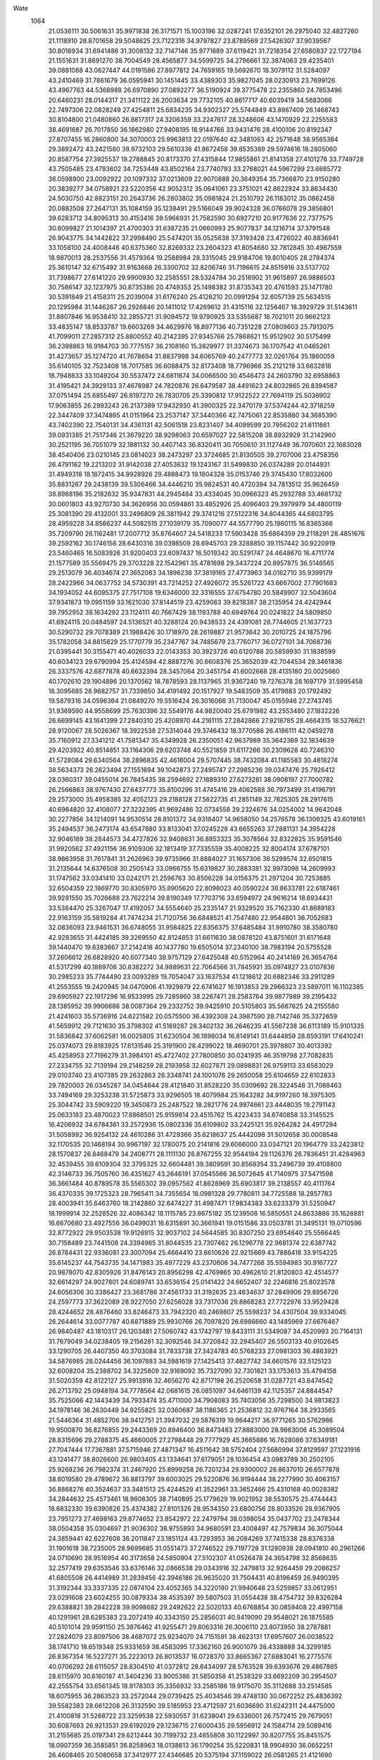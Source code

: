Wate
 1064
  21.0536111  30.5061631  35.9971838  26.3171571  15.1003196  32.0287241
  17.6352101  26.2975040  32.4827260  21.1118910  28.8701658  29.5048625
  23.7122316  34.9797827  23.8789569  27.5426307  37.9039567  30.8016934
  31.6941486  31.3008132  32.7147146  35.9771689  37.6119421  31.7218354
  27.6580837  22.1727194  21.1551631  31.8691270  38.7004549  28.4565877
  34.5599725  34.2796661  32.3874063  29.4235401  39.0881088  43.0627447
  44.0191586  27.8977812  24.7659165  19.5692670  18.3079112  31.5284097
  43.2410469  31.7861679  36.0595941  30.1451445  33.4389303  35.9827045
  28.0230913  23.7699126  43.4967763  44.5368988  26.6970890  27.0892277
  36.5190924  39.3775478  22.2355860  24.7853496  20.6460231  28.0144317
  21.3411122  26.2003634  29.7732105  40.8617717  40.6039419  34.5683066
  22.7497306  22.0828249  27.4254811  25.6834235  34.9302327  25.5744849
  43.8987409  26.1468743  30.8104800  21.0480860  26.8817317  24.3206359
  33.2247617  28.3248606  43.1470929  22.2255583  38.4691687  26.7017850
  36.1862980  27.9408195  18.9144766  33.9431476  28.4100106  20.8192347
  27.8707455  16.2860800  34.3070003  25.9963813  22.0197640  42.3481063
  42.2571648  38.9565384  29.3892472  43.2421580  38.9732103  29.5610336
  41.8672458  39.8535389  29.5974616  18.2805060  20.8587754  27.3925537
  19.2788845  20.8173370  27.4315844  17.9855861  21.8141358  27.4101276
  33.7749728  43.7505485  23.4793602  34.7253448  43.8502164  23.7740793
  33.2768021  44.5967299  23.6685772  36.0598900  23.0092922  20.1097332
  37.0213609  22.9070888  20.3649354  35.7366870  23.9150280  20.3839277
  34.0758921  23.5220356  42.9052312  35.0641061  23.3751021  42.8622924
  33.8834430  24.5030750  42.8823151  20.2643736  26.2803802  35.0981824
  21.2510792  26.1183012  35.0862458  20.0883508  27.2647131  35.1084159
  35.1238491  29.5166049  39.9024328  36.0766078  29.3856801  39.6283712
  34.8095313  30.4153416  39.5966931  21.7582590  30.6927210  20.9177636
  22.7377575  30.6099827  21.1014397  21.4700303  31.6387235  21.0660993
  25.9077837  34.1216714  37.3791548  26.9043775  34.1442822  37.2998490
  25.5474201  35.0525638  37.3193428  23.4726022  40.8836941  33.1058100
  24.4008446  40.6375360  32.8269332  23.2604323  41.8054680  32.7812845
  30.4987559  18.9870013  28.2537556  31.4579364  19.2588984  28.3315045
  29.9184706  19.8010405  28.2784374  25.3610147  32.6715492  31.9163668
  26.3300702  32.8206746  31.7196615  24.8515916  33.5137702  31.7398677
  27.6141220  29.9900930  32.2585551  28.5324784  30.2516902  31.9615897
  26.9886503  30.7586147  32.1237975  30.8735386  20.4749353  25.1498382
  31.8735343  20.4761593  25.1471780  30.5391849  21.4158311  25.2039004
  31.6176240  25.4126210  20.0991294  32.6057139  25.5634515  20.1295984
  31.1446267  26.2926846  20.1411012  17.4269612  31.4315116  32.1256467
  18.3929729  31.5143611  31.8807846  16.9538410  32.2855721  31.9094572
  19.9790925  33.5355687  18.7021011  20.9662123  33.4835147  18.8533787
  19.6603269  34.4629976  18.8977136  40.7351228  27.0809603  25.7913075
  41.7099011  27.2857312  25.8800552  40.2142395  27.9345766  25.7868621
  15.9512902  30.5175499  36.2398863  16.9164703  30.7775157  36.2108160
  15.3829977  31.3374673  36.1707542  41.0465261  31.4273657  35.1274720
  41.7678694  31.8837998  34.6065769  40.2477773  32.0261764  35.1860059
  35.6140105  32.7523408  18.7017585  36.6088475  32.8173408  18.7796966
  35.2121219  33.6632818  18.7948833  33.1049204  30.5537472  24.6811674
  34.0066500  30.4546473  24.2603790  32.6958863  31.4195421  24.3929133
  37.4678987  24.7820876  26.6479587  38.4491623  24.8032865  26.8394587
  37.0751494  25.6855497  26.8197270  26.7830705  25.3390812  17.9122522
  27.7694119  25.5036902  17.9063855  26.2993243  26.2137389  17.9432930
  41.3900325  22.3470179  37.5374244  42.3718259  22.3447409  37.3474865
  41.0151964  23.2537147  37.3440366  42.7475061  22.8535880  34.3685390
  43.7402390  22.7540131  34.4361131  42.5061518  23.8231407  34.4099599
  20.7956202  21.6111661  39.0931385  21.7517346  21.3679220  38.9298063
  20.6597027  22.5815208  38.8932929  31.2142960  30.2521195  36.7051079
  32.1881132  30.4407143  36.8320411  30.7050610  31.1127449  36.7070601
  22.1683028  38.4540406  23.0210145  23.0814023  38.2473297  23.3724685
  21.8130505  39.2707006  23.4758356  26.4791162  19.2213202  31.9142038
  27.4053632  19.1243167  31.5499830  26.0374289  20.0144931  31.4949318
  18.1872415  34.9928926  29.4888473  19.1804328  35.0153746  29.3745430
  17.8032600  35.8831267  29.2438139  39.5306466  34.4446210  35.9824531
  40.4720394  34.7813512  35.9626459  38.8988196  35.2182632  35.9347831
  44.2945484  33.4334045  30.0966323  45.2932788  33.4681732  30.0601803
  43.9270730  34.3626956  30.0594861  33.4852926  25.4096403  29.3979979
  34.4800119  25.3081390  29.4132001  33.2496809  26.3811942  29.3741216
  27.5122316  34.8044365  44.6803795  28.4959228  34.8566237  44.5082515
  27.1039179  35.7090077  44.5577790  25.1980115  16.8365366  35.7209790
  26.1162481  17.2007712  35.8764607  24.5418233  17.5903428  35.6864359
  29.2118291  28.4851676  39.2592162  30.1746156  28.6430316  39.0398509
  28.6945703  29.3288850  39.1157442  30.9220919  23.5460465  16.5083926
  31.9200403  23.6097437  16.5019342  30.5291747  24.4648670  16.4711774
  21.1577589  35.5569475  29.3703228  22.1542961  35.4781698  29.3437224
  20.8957875  36.5146565  29.2513079  36.4034674  27.3652083  34.1896238
  37.3819165  27.4773963  34.0162710  35.9399179  28.2422966  34.0637752
  34.5730391  43.7214252  27.4926072  35.5261722  43.6667002  27.7901683
  34.1934052  44.6095375  27.7517108  19.6346000  32.3316555  37.6754780
  20.5849907  32.5043604  37.9341873  19.0951159  33.1621030  37.8144519
  23.4259063  39.8218387  38.2135954  24.4242944  39.7952952  38.1634292
  23.1124111  40.7667429  38.1193788  40.6949764  20.0241822  24.5809850
  41.6924115  20.0484597  24.5136521  40.3288124  20.9438533  24.4391081
  28.7744605  21.1637723  30.5290732  29.7078389  21.1988426  30.1718970
  28.2619887  21.9573642  30.2010725  24.1875796  35.1782058  34.8815829
  25.1770779  35.2347767  34.7485679  23.7760717  36.0727101  34.7068736
  21.0395441  30.3155471  40.4026033  22.0143353  30.3923726  40.6120788
  20.5859930  31.1838599  40.6034123  29.6790994  25.4124594  42.8887276
  30.6608376  25.3652039  42.7044534  29.3461836  26.3337576  42.6877878
  40.6632394  28.3457064  20.3451754  41.6002668  28.4135180  20.0025660
  40.1702610  29.1904896  20.1370562  18.7878593  28.1137965  31.9367240
  19.7276378  28.1697179  31.5995458  18.3095685  28.9682757  31.7339850
  34.4191492  20.1517927  19.5483509  35.4179883  20.1792492  19.5879316
  34.0596364  21.0849270  19.5516424  26.3016066  31.7130047  45.0155946
  27.2743745  31.9369590  44.9558699  25.7630396  32.5549176  44.9820040
  25.6791982  43.2553480  27.1832226  26.6699145  43.1641399  27.2840310
  25.4208970  44.2161115  27.2842866  27.9218785  28.4664315  18.5276621
  28.9120067  28.5026367  18.3922538  27.5314044  29.3746432  18.3770586
  26.4186111  42.0459278  35.7160912  27.3341212  41.7581347  35.4349928
  26.2350051  42.9637989  35.3642369  32.1834639  29.4203922  40.8514851
  33.1164306  29.6203748  40.5521859  31.6117266  30.2309628  40.7246310
  41.5728084  29.6340564  38.2896835  42.4618004  29.5707445  38.7432084
  41.1185583  30.4818274  38.5634373  26.2623494  27.1551694  39.1042873
  27.2495747  27.2985236  39.0347476  25.7926412  28.0360317  39.0455014
  26.7845435  38.2594692  27.1889310  27.6273281  38.0908197  27.7000782
  26.2566863  38.9767430  27.6437773  35.8100296  31.4745416  29.4062588
  36.7973499  31.4196791  29.2573000  35.4958385  32.4052123  29.2188128
  27.5622735  41.2851149  32.7625305  28.2917615  40.6984820  32.4108077
  27.3232395  41.9692486  32.0734558  29.2324676  34.0254002  14.9642048
  30.2277856  34.1214091  14.9530514  28.8101372  34.9318407  14.9658050
  34.2576578  36.1309325  43.6019161  35.2494537  36.2473174  43.6547880
  33.8133041  37.0245228  43.6655263  37.2881131  34.3954228  32.9046189
  38.2844573  34.4727826  32.9408631  36.8853323  35.3078564  32.8322825
  35.9591546  31.9920562  37.4921156  36.9109306  32.1813419  37.7335559
  35.4008225  32.8004174  37.6787101  38.9863958  31.7617841  31.2626963
  39.9735966  31.8884027  31.1657306  38.5299574  32.6501815  31.2135644
  14.6376508  30.2505143  33.0966755  15.6319827  30.2883381  32.9973098
  14.2609993  31.1747562  33.0341410  33.0242171  21.2596763  30.8506228
  34.0156375  21.2971204  30.7253885  32.6504359  22.1869770  30.8305970
  35.8905620  22.8098023  40.0590224  36.8633781  22.6187461  39.9281550
  35.7026688  23.7622214  39.8190349  17.7703716  33.6594972  24.9616214
  18.6934431  33.5384470  25.3267047  17.4192057  34.5554640  25.2335147
  21.9328520  35.7162330  41.8689183  22.9163159  35.5819284  41.7474234
  21.7120756  36.6848521  41.7547480  22.9544801  36.7052683  32.0836093
  23.9461531  36.6748055  31.9584825  22.6356375  37.6485484  31.9910780
  38.3580780  42.9283655  31.4424185  39.3269550  42.8124853  31.6611630
  38.0878120  43.8751601  31.6171648  39.1440470  19.6383667  37.2142418
  40.1437780  19.6505014  37.2340100  38.7983194  20.5755528  37.2606612
  26.6828920  40.6077340  39.9757129  27.6425048  40.5152964  40.2414169
  26.3654764  41.5317299  40.1889706  30.8382272  34.9889631  22.7064566
  31.7845931  35.0974827  23.0107836  30.2985233  35.7744490  23.0093289
  19.7054047  33.1637534  41.1218612  20.6882346  33.2911289  41.2553555
  19.2420945  34.0470906  41.1929879  22.6741627  16.1913853  29.2966323
  23.5897011  16.1102385  29.6905927  22.1917296  16.9533995  29.7285960
  38.2267471  28.2583764  39.9877989  39.2195432  28.1385952  39.9906686
  38.0087364  29.2332752  39.9425910  20.5105803  35.5667625  24.2155580
  21.4241603  35.5736916  24.6221582  20.0575500  36.4392308  24.3987590
  28.7142746  35.3372659  41.5659912  29.7121630  35.3798302  41.5169287
  28.3402132  36.2646235  41.5567238  36.6113189  15.9101335  31.5836842
  37.6062581  16.0025805  31.6230504  36.1898034  16.8149141  31.6444859
  28.8593191  17.6410241  25.0374073  29.8183925  17.6131546  25.3191900
  28.4299022  18.4690701  25.3978807  30.4013392  45.4258953  27.7196279
  31.3984101  45.4727402  27.7800850  30.0241935  46.3519798  27.7082835
  27.2334755  32.7139194  29.2148259  28.2193958  32.6027871  29.0898831
  26.9759113  33.6583029  29.0103740  23.4107385  29.2632863  26.3348741
  24.1001076  29.2650058  25.6104659  22.6102833  29.7820003  26.0345287
  34.0454644  28.4121840  31.8528220  35.0309692  28.3224548  31.7088463
  33.7494169  29.3253238  31.5725873  33.9296505  18.4079984  25.1643282
  34.9197260  18.3975305  25.3044742  33.5909220  19.3450873  25.2487522
  18.2821776  24.9974661  23.4448035  19.2791143  25.0633183  23.4870023
  17.8868501  25.9159814  23.4515762  15.4223433  34.6740858  33.3145525
  16.4206932  34.6784361  33.2572936  15.0802336  35.6109802  33.2425121
  35.9264282  24.4917294  31.5058992  36.9254132  24.4610286  31.4729366
  35.6218637  25.4442098  31.5012658  30.0008548  32.1170535  20.1468194
  30.9967197  32.1780075  20.2141816  29.6066000  33.0347121  20.1964779
  33.2423812  28.1570837  26.8468479  34.2408771  28.1111130  26.8767255
  32.9544194  29.1126376  26.7836451  31.4284963  32.4539455  39.6109304
  32.3795325  32.6604481  39.3809591  30.8568354  33.2496739  39.4108800
  42.3146733  36.7505760  36.4351627  43.2646191  37.0545566  36.5072645
  41.7140975  37.5471598  36.3661484  40.8789578  35.5565302  39.0957562
  41.8628969  35.6903817  39.2138557  40.4111764  36.4370335  39.1725323
  28.7965411  34.7355654  18.0981328  29.7780811  34.7725588  18.2857783
  28.4003941  35.6463760  18.2142860  32.6474227  31.4987471  17.9834383
  33.6233379  31.5250947  18.1999914  32.2528526  32.4086342  18.1115785
  23.8675182  35.1239508  16.5850551  24.8633886  35.1628881  16.6670680
  23.4927556  36.0499031  16.6315891  30.3661941  19.0151586  33.0503781
  31.3495131  19.0710596  32.8772922  29.9503538  19.9126915  32.9037102
  24.5644585  30.8307250  23.6954640  25.5566445  30.7158489  23.7441508
  24.3394965  31.8044535  23.7307462  26.1296778  22.9681374  22.6387742
  26.8784431  22.9336081  23.3007094  25.4664410  23.6610626  22.9215669
  43.7886418  33.9154225  35.6145237  44.7543735  34.1471983  35.4977229
  43.2370606  34.7477268  35.5594983  30.9167727  20.9878070  42.8305926
  31.8476143  20.8956298  42.4769865  30.4962610  21.8120803  42.4514577
  32.6614297  24.9027801  24.6089741  33.6536154  25.0141422  24.6652407
  32.2246816  25.8023578  24.6056306  30.3386427  23.3681786  37.4561733
  31.3192635  23.4634637  37.2849906  29.8956726  24.2597773  37.3622089
  28.9227050  27.6256028  33.7317036  29.8868283  27.7722976  33.9529428
  28.4244652  28.4876460  33.8246473  33.7942320  40.2469807  25.5598237
  34.4307504  39.9334045  26.2644614  33.0077787  40.6871889  25.9930766
  26.7097820  26.6986660  43.1485969  27.6676467  26.9840487  43.1810317
  26.1203481  27.5060742  43.1742797  19.8433111  31.5349087  34.4520993
  20.7164131  31.7679049  34.0238405  19.2156281  32.3092546  34.3720842
  32.2945407  26.5503133  40.9102645  33.1290705  26.4407350  40.3703084
  31.7833738  27.3424783  40.5768233  27.0981303  36.4863921  34.5876985
  28.0244456  36.1097883  34.5981619  27.1425413  37.4827742  34.6601576
  33.5125123  32.6008204  35.2388702  34.3225809  32.9169092  35.7327090
  32.7301821  33.1753613  35.4794158  31.5020359  42.8122127  25.9913916
  32.4656270  42.8717198  26.2520658  31.0287721  43.6474542  26.2713792
  25.0948194  34.7778564  42.0681615  26.0851097  34.6461139  42.1125357
  24.8844547  35.7525066  42.1443439  34.7933474  35.4711000  34.7908083
  35.7403056  35.7298500  34.9813823  34.1978146  36.2630449  34.9255825
  32.0360687  38.1186365  21.2536812  32.9767164  38.2933565  21.5446364
  31.4852706  38.9412751  21.3947032  29.5876319  19.9644217  36.9771265
  30.5762986  19.9500870  36.8276855  29.2443369  20.8946400  36.8473483
  27.8883000  28.9863006  45.3089504  28.8315696  29.2788375  45.4660005
  27.2798448  29.7777929  45.3665886  16.7628086  37.6349181  27.7047444
  17.7367881  37.5715946  27.4871347  16.4511642  38.5752404  27.5680994
  37.8129597  27.1231916  43.1241477  38.8026600  26.9803405  43.1334641
  37.6179051  28.1036454  43.0983789  30.2502105  25.9268236  26.7982374
  31.2467920  25.8999258  26.7201234  29.9300002  26.8637010  26.6577878
  38.6019580  29.4789672  36.8813797  39.6003025  29.5220876  36.9194444
  38.2277990  30.4063157  36.8868276  40.3524637  33.3481513  25.4244529
  41.3522961  33.3652466  25.4310168  40.0028382  34.2844632  25.4573461
  18.9608305  38.7140895  25.1779629  19.9021952  38.5530575  25.4744443
  18.6832330  39.6390826  25.4374382  27.8101326  28.9534350  23.6800756
  28.8033526  28.9367905  23.7951273  27.4698163  29.8774652  23.8542972
  22.2479794  38.0398054  35.0437702  23.2478344  38.0504358  35.0304697
  21.9036302  38.9755893  34.9680591  23.4008497  42.7579834  36.3075044
  24.3859441  42.6227608  36.2011847  23.1851124  43.7293953  36.2084269
  37.7415338  28.8376338  31.1901618  38.7235005  28.9699685  31.0551473
  37.2746522  29.7197728  31.1280938  28.0941810  40.2961266  24.0710690
  28.9516954  40.3173658  24.5850904  27.5102307  41.0526478  24.3654798
  32.8568635  32.2577419  29.6353546  33.6376146  32.0866538  29.0343916
  32.2479813  32.9264459  29.2086257  41.6805508  26.4414989  31.2839456
  42.3946186  26.9635020  31.7504431  40.8196459  26.9490395  31.3192344
  33.3337335  22.0874104  23.4052365  34.3220180  21.9940648  23.5259857
  33.0612951  23.0291608  23.6024255  30.0879334  38.4535397  39.5807503
  31.0554438  38.4754732  39.8326284  29.6388821  39.2842228  39.9098682
  29.2492622  22.5020133  40.6768854  30.0859408  22.4997158  40.1291961
  28.6285383  23.2072419  40.3343150  25.2856031  40.9419090  29.9548021
  26.1875585  40.5101014  29.9591150  25.3876462  41.9255471  29.8063316
  26.3006110  23.8073950  38.2787881  27.2824079  23.8097506  38.4687072
  25.9234070  24.7151591  38.4623131  17.6957607  26.0038522  38.1741710
  18.6519348  25.9331659  38.4583095  17.3362160  26.9001079  38.4338888
  34.3299185  26.8367354  16.5227271  35.2223013  26.8013537  16.0728370
  33.8665367  27.6883041  16.2775576  40.0706292  28.6115057  28.8304510
  41.0372812  28.6434097  28.5763528  39.6393676  29.4867865  28.6115970
  30.6160187  41.3404236  33.9005386  31.5850358  41.2538329  33.6692209
  30.2954507  42.2555754  33.6561345  18.9178303  35.3356932  33.2585186
  19.9175070  35.3112688  33.2514585  18.6075955  36.2863523  33.2572044
  29.0739425  25.4034546  39.4748130  30.0672252  25.4836392  39.5582383
  28.6612208  26.3132590  39.5185953  23.4712597  21.6036690  31.6242311
  24.4475000  21.4100818  31.5268722  23.3259538  22.5930557  31.6238041
  29.6336001  26.7572415  29.7679051  30.6087693  26.9213531  29.6192029
  29.1236715  27.6000435  29.5956912  24.1584714  29.5089416  31.2155685
  25.0197341  29.6212444  30.7199732  23.4655808  30.1122997  30.8207755
  35.8451575  18.0907359  36.3585851  36.8258963  18.0138613  36.1790254
  35.5220831  18.9904930  36.0652251  26.4608465  20.5080658  37.3412977
  27.4346685  20.5375194  37.1159022  26.0581265  21.4121690  37.1984201
  25.3901962  38.3878101  36.1634291  26.3759016  38.2239722  36.1241600
  25.2034437  39.3483008  35.9570775  27.3949699  16.3672385  28.8213671
  28.2798373  16.3112440  29.2838325  26.8275123  17.0577342  29.2699288
  22.7067033  18.6897596  33.0745503  23.3068372  17.9257633  32.8375924
  22.7822614  19.4019038  32.3765950  32.6834495  32.0144570  14.7288943
  33.6832110  32.0362951  14.7287689  32.3295954  32.9496959  14.7181487
  24.0031020  21.3345639  39.5125384  24.9803206  21.1584043  39.6309090
  23.8193109  22.3064016  39.6600253  34.1504032  40.3780804  39.9351843
  35.1484497  40.4360622  39.9119223  33.7628814  41.2999400  39.9365090
  36.8959922  36.7666370  24.7579186  37.8051706  36.7714811  25.1742973
  36.3434649  37.4993160  25.1552786  23.1180803  30.6600539  43.3933411
  24.1010018  30.6380854  43.5760503  22.7719336  31.5863132  43.5424255
  30.2238185  43.0178879  30.0729270  31.2073935  42.8417187  30.1122291
  30.0621494  44.0046532  30.0603792  24.4841123  31.8880565  39.7189970
  25.4739999  31.9073503  39.5784617  24.1162906  32.8134084  39.6271759
  32.5678090  44.0921841  32.1923072  33.5676512  44.1049517  32.2046632
  32.2222400  45.0304506  32.2077332  39.1372067  22.6725821  40.0329798
  40.1113541  22.4498249  39.9953492  39.0223622  23.6659529  40.0379909
  16.5043429  30.4689613  24.8215718  17.4951242  30.3908568  24.7108826
  16.2407802  31.4331970  24.7935686  16.1742533  27.8434959  22.7560108
  17.1716235  27.8071400  22.8187083  15.8628453  28.7768948  22.9343128
  35.4045637  41.9365976  31.0090336  36.3075924  41.5644763  31.2236610
  35.3498360  42.8830667  31.3271547  27.0259914  33.9522051  22.2410415
  28.0014936  33.9044951  22.4557953  26.6669545  34.8435671  22.5177478
  18.1193521  24.2180158  27.0088570  19.0015202  24.1819589  26.5393049
  17.5939899  24.9992728  26.6717635  27.3355713  29.5575226  36.2610481
  28.3246210  29.6948435  36.3151201  26.8789374  30.4447562  36.1954576
  26.8751532  32.3605839  34.5949849  27.8552330  32.4848290  34.7499259
  26.4162978  33.2482264  34.6342589  33.0783376  26.8961848  34.8377291
  34.0767995  26.8796745  34.8906568  32.7520506  27.8297363  34.9861150
  42.2179376  29.8008460  26.3036508  43.1698056  30.0343083  26.5022524
  41.6687604  30.6360769  26.2754777  23.0620955  32.0704443  35.9327737
  24.0610499  32.0337273  35.9600133  22.7643244  33.0245688  35.9014893
  24.1440281  24.0903065  33.9655841  25.1384162  23.9847662  33.9582660
  23.9122303  25.0625156  33.9984357  31.5508061  22.3078512  20.3672350
  32.5500731  22.2788530  20.3922281  31.2464610  23.2580729  20.3005059
  36.4205445  30.7572597  33.6564959  37.4201678  30.7496725  33.6301196
  36.0962067  31.7002349  33.7313482  39.5379347  30.4252828  17.9108777
  40.4895564  30.3508515  17.6127567  39.1723830  31.3157398  17.6398456
  42.1112776  26.7795125  23.0652658  42.7826172  26.5089650  22.3752605
  41.3868422  27.3164775  22.6329906  19.7144470  41.2542509  32.2771010
  20.6538767  41.0772240  31.9836162  19.4252389  42.1522524  31.9455109
  18.7201325  32.6788769  27.6813599  19.5414506  32.1440261  27.8797816
  18.6950607  33.4836421  28.2744234  34.6109666  23.0194531  26.8885882
  35.6061457  23.1164796  26.8742955  34.1879770  23.9253588  26.9089510
  42.3653197  23.9553211  24.7417385  43.3640350  23.9701736  24.7901868
  42.0182182  24.8930623  24.7290087  21.4998358  31.8279103  24.0277565
  22.4239126  31.6194264  24.3480947  21.1964931  32.6937208  24.4256953
  35.7766191  26.1960519  37.4243884  36.7755456  26.2419980  37.4302864
  35.4004228  27.1223916  37.4051222  29.0933018  39.1208295  36.5358008
  30.0867310  39.0639317  36.4364978  28.8031796  40.0734473  36.4444310
  37.9732694  34.1309560  22.3980081  38.9638725  34.2127010  22.5076588
  37.5434939  35.0150463  22.5815224  37.1858537  36.4377949  37.8743983
  38.1600696  36.6432959  37.7812708  36.6587118  37.2850490  37.8089625
  24.7872704  28.8100982  34.0366902  25.7636698  28.7601940  33.8265619
  24.4275047  29.6951061  33.7411745  35.3000065  40.2029672  35.2866505
  36.1855441  40.0229172  34.8583923  34.8596459  40.9757300  34.8295726
  33.1273477  38.0610064  37.0007989  34.0855048  38.2774218  36.8134507
  32.5730351  38.8871194  36.8994345  24.6626184  15.6348170  26.4961105
  25.5892688  15.5858823  26.8688364  24.2004168  16.4447443  26.8572025
  30.6606046  27.9900854  22.5684904  31.6428310  27.9898172  22.3807906
  30.2909228  28.9053827  22.4085957  32.6155590  34.8571022  31.4720555
  33.3424175  35.4235106  31.0836508  31.7588210  35.3728068  31.4790498
  39.3357811  30.3862406  22.4198621  40.3250036  30.4955117  22.5173236
  38.8884383  31.2714315  22.5476180  41.8763844  32.6109395  37.8307460
  42.7107926  32.9169729  38.2891197  41.1907828  33.3380576  37.8660985
  29.9231189  32.6253023  32.5413238  30.7161425  33.2061220  32.7250686
  29.0881772  33.1723444  32.6014681  40.9959462  24.7371148  28.3455826
  41.8568570  24.5292950  27.8812081  40.5614922  25.5233263  27.9061270
  23.1054792  43.3799241  29.5791045  24.0531121  43.2114310  29.3078077
  22.8547537  44.3200325  29.3481653  25.0744611  25.5835938  24.8324741
  25.9817311  25.9585633  25.0228922  24.3952244  26.3162544  24.8754387
  27.6364492  19.1503308  41.0386276  28.5974361  19.3453600  41.2347600
  27.0874762  19.9669609  41.2167959  30.2054286  31.8269320  23.7599893
  31.1554930  31.9593029  23.4774023  29.6979168  32.6790951  23.6325142
  30.7080287  21.9865187  34.4567530  31.7029080  21.9683106  34.3573363
  30.3799334  22.9256083  34.3544580  28.0500793  24.0619720  29.3897723
  29.0456645  24.1273846  29.4570866  27.6568387  24.9809498  29.3607615
  34.2165697  29.7328078  35.8833520  35.2060427  29.7956345  36.0137213
  33.8146009  30.6469020  35.9367630  40.1996180  22.8642369  22.4709456
  41.1940683  22.7603198  22.4545169  39.9635480  23.8299707  22.3631071
  23.3047788  25.9359471  44.0733470  23.8956136  25.1436208  43.9212512
  23.2437750  26.4727127  43.2318239  25.8368749  37.7987744  42.7525788
  26.8359959  37.8212607  42.7879554  25.4826370  38.7338454  42.7400206
  31.2513008  34.7005158  44.7455740  32.2403876  34.8445261  44.7144585
  30.7846009  35.5843733  44.7141541  26.4419182  17.3582679  38.6003564
  27.4179608  17.5043213  38.7616306  25.9653379  18.2371376  38.6217870
  32.4682434  29.7919312  45.1822307  33.3714569  30.0458225  45.5282720
  31.8442034  30.5673284  45.2788384  18.8201259  27.8269795  40.6284048
  19.8006233  27.7458962  40.8074305  18.5232569  28.7632184  40.8163557
  24.9955525  40.5269210  25.1033897  25.7654235  40.1804818  25.6393734
  24.4420245  41.1366853  25.6706587  24.5185356  30.3802178  19.0467182
  25.4969843  30.4818210  18.8669545  24.0640883  31.2628249  18.9263763
  28.6207642  40.9962494  27.6684012  29.4456766  40.5177161  27.9692755
  28.4963455  41.8231645  28.2167911  37.5358962  24.5998401  22.9581305
  38.5106669  24.6639493  23.1719347  37.1014906  25.4870525  23.1135198
  38.3553565  33.6211804  39.0449078  39.3357124  33.8046340  39.1173448
  37.8556944  34.4868176  39.0131265  35.2678011  19.0429844  32.0145483
  36.2273652  19.1226452  32.2845313  34.7888121  19.8936302  32.2312767
  37.7716301  40.9007533  37.8856351  38.7369314  40.8755034  37.6257202
  37.4024658  41.8130759  37.7084761  38.7484011  35.1217741  18.9624040
  39.7175410  35.0172353  18.7391565  38.4327311  36.0223373  18.6635087
  17.1515898  36.5598778  23.7830580  18.1448102  36.4612245  23.7215701
  16.9153403  37.5303825  23.8310861  32.7775958  39.7071836  32.2316045
  33.6325815  39.4054666  31.8097442  32.3226877  40.3639053  31.6301270
  23.3642593  32.5258148  29.2519442  24.3499305  32.5870586  29.0947775
  22.9427857  33.4154857  29.0763145  21.5417374  33.4656370  32.3834990
  22.4923467  33.3341447  32.1023373  21.2075096  34.3394840  32.0303939
  27.5890044  31.2574528  25.7386339  28.5426310  31.5332415  25.8592022
  26.9946199  32.0531766  25.8549553  40.9143547  26.5018279  38.2400644
  41.8901317  26.5118205  38.4586033  40.5385350  27.4218930  38.3506983
  20.4268595  20.1008091  34.9418569  21.1208463  19.5187917  34.5180195
  19.9127726  20.5790725  34.2298324  21.6882167  35.2882696  21.2163196
  22.6193820  35.5653845  20.9793841  21.0881712  36.0880782  21.2004584
  28.3775930  24.4887617  34.8846875  29.3625203  24.5687045  34.7313012
  27.9407847  25.3718447  34.7133311  26.8028218  27.0041211  27.5833046
  27.7441531  26.9671517  27.2478518  26.3746968  27.8560440  27.2817481
  39.0449510  38.8436819  28.4928292  39.9493893  38.8754965  28.9182458
  38.4678129  39.5613165  28.8825884  31.6670295  35.1713586  19.4484678
  32.6010746  35.1257575  19.8026998  31.2171214  35.9925632  19.7994746
  35.6391290  26.5837715  24.8074071  36.6326753  26.6951649  24.7860242
  35.2011391  27.4745236  24.6860584  34.2002502  34.7576344  38.3765317
  35.1464766  35.0776058  38.4242174  33.5806667  35.5412069  38.4226887
  26.7277171  32.3101533  16.5056576  27.7194083  32.4373002  16.5252119
  26.2771293  33.2028852  16.5052118  19.5121528  38.0538509  21.6206096
  20.4716508  38.0767585  21.9013921  19.0921823  38.9442992  21.7958995
  29.9986257  17.6977306  39.6976686  30.9834519  17.7921514  39.5520594
  29.5563384  18.5856650  39.5713581  35.4977245  33.5294288  41.2404041
  36.4803849  33.7122143  41.2092935  34.9977221  34.3953996  41.2500091
  32.7795291  21.6700682  40.1175521  33.7741318  21.5665143  40.1110706
  32.5455622  22.6422954  40.1117404  24.2401700  38.8480811  20.2995153
  25.0541511  38.6290875  20.8375456  23.7741684  39.6344608  20.7050392
  26.5573718  36.6859627  19.0725694  27.4374330  36.7148857  19.5465481
  26.0254962  37.4996346  19.3071891  30.6073496  36.3879645  25.5101806
  31.4660509  36.4685381  26.0162833  29.9704490  37.0940280  25.8197479
  40.4361109  36.7011511  32.9699614  41.3362997  37.1149322  33.1057749
  39.7338349  37.4122508  33.0038082  42.1979690  23.1035487  31.0946602
  43.0923110  22.9166827  30.6881711  41.8036192  23.9195287  30.6719725
  23.5519608  36.4863835  39.0020527  24.5512662  36.4742309  38.9668253
  23.2250370  37.4218839  38.8680383  32.2627585  35.9916447  41.2844812
  33.2263176  36.2351817  41.1738308  31.6970188  36.8077943  41.1668446
  33.3887754  23.8563155  33.6628192  34.3840229  23.8038207  33.5808028
  33.1092992  24.8146145  33.7224509  23.1011178  23.2569329  37.0826247
  24.0675743  23.0209326  36.9813051  22.9739708  24.2304001  36.8923740
  37.0361130  24.3353782  34.6748250  38.0320211  24.3791000  34.7539167
  36.6625146  25.2626838  34.6518363  27.8533378  32.6659240  39.7456886
  28.8453176  32.7324029  39.6381860  27.4537691  33.5824207  39.7262287
  38.5404645  29.4336904  25.7452340  39.4836868  29.6783236  25.5205428
  37.9524929  30.2347035  25.6326841  19.4029158  37.1754234  37.7651019
  20.3992254  37.1820665  37.6795269  19.0496787  38.0995758  37.6196168
  35.0485493  29.8210820  43.1026238  36.0398028  29.9102214  43.0053060
  34.6214577  30.7195202  43.0006359  21.0798313  22.1203084  29.0771749
  21.7337971  21.4152488  29.3514370  20.2805707  22.0851343  29.6771293
  35.9924913  19.9867718  27.4772704  36.9873307  20.0252389  27.3833828
  35.6139185  20.9085930  27.3940345  39.4405505  22.5806921  33.1003425
  40.4395281  22.5692476  33.0566068  39.1147608  23.5237975  33.0339094
  42.1075892  36.2347558  23.9834409  43.1071705  36.2395150  23.9549010
  41.7692419  37.1756814  23.9700215  42.3043180  31.8860446  22.9920152
  43.2858190  31.9576618  22.8144578  41.8792020  32.7844507  22.8818203
  23.3053117  20.8008159  24.2094412  24.2695580  20.5386631  24.1706484
  23.2035648  21.7446547  23.8950913  35.9464962  34.5449967  29.0429338
  36.9211399  34.7562292  28.9691064  35.4164809  35.3907012  28.9807446
  27.1811735  26.0929775  21.2832484  28.1610802  26.2924285  21.2847575
  26.6669912  26.9472793  21.3593067  33.2231377  42.5600644  35.8438273
  34.2196223  42.5614381  35.9275921  32.8873912  43.5020164  35.8429659
  26.5757411  43.2153619  23.3978775  27.5536815  43.3100393  23.5840730
  26.1180558  44.0881131  23.5676702  40.1779546  24.8063169  35.4004088
  41.1379046  24.7218973  35.6675592  39.8280688  25.6968112  35.6912694
  30.8959208  26.9387943  15.9863149  31.8812164  27.0965647  15.9207317
  30.4129758  27.8113315  15.9125384  27.1187874  20.3498209  23.6719750
  27.9637806  20.0489593  24.1140935  26.6533906  21.0126507  24.2585433
  29.9244890  23.0780088  23.1394629  30.8908773  22.8707935  23.2916326
  29.7382603  24.0209273  23.4155488  41.5373613  19.4181152  30.6418660
  42.5289972  19.4952192  30.5383616  41.1219202  20.3237596  30.5569138
  23.6203696  28.3967955  40.7481234  24.6093313  28.3234689  40.8768789
  23.3268689  29.3320246  40.9461231  24.3090988  27.2867700  20.0069280
  25.3039374  27.3878984  19.9986088  23.8820159  28.1909012  19.9948037
  30.3184430  16.7588003  36.2397855  31.3022210  16.7547014  36.4191289
  29.9436731  17.6600007  36.4574671  26.1598341  25.7684684  31.8255313
  27.1562416  25.6976379  31.8719541  25.8915960  26.7307682  31.8705571
  31.7209477  16.0870339  27.6614843  32.7005314  16.2049950  27.8242754
  31.2525549  16.9596243  27.8000277  18.5580871  38.6393731  34.4472897
  19.5580592  38.6362414  34.4540660  18.2280827  39.5815163  34.3884392
  38.3168694  22.6237570  29.9363463  39.3156206  22.6727554  29.9461051
  37.9386218  23.5461408  29.8580076  18.6351654  31.4765741  22.1251857
  19.6146025  31.3234115  22.2565027  18.4324215  32.4497457  22.2339598
  23.5187347  26.3947362  28.9191503  24.4592705  26.4612613  28.5860334
  23.0341243  27.2469009  28.7217467  30.9423568  25.5268422  32.3581271
  31.9094369  25.5082379  32.1043361  30.5537655  26.4184008  32.1254898
  41.9409280  35.6370671  27.3295770  42.9325602  35.7478817  27.3958003
  41.4979495  36.5267205  27.4404236  27.5609037  21.2740445  34.2920853
  28.5572422  21.2082936  34.2374365  27.2859016  22.2330899  34.2242194
  30.2337534  29.2040896  26.5369102  31.1462287  29.1940553  26.1279017
  29.7411135  30.0194789  26.2328602  31.7121313  27.1048195  44.8176034
  32.3994474  26.9092572  45.5171404  31.0455695  27.7571580  45.1783662
  32.2495852  18.9185937  21.7539929  33.2491431  18.9165692  21.7836560
  31.9158508  19.8584827  21.8263107  37.2881446  33.4972548  25.9006495
  38.2487235  33.5712826  25.6326794  36.8244405  34.3650742  25.7221331
  31.7790644  37.2250374  34.1064658  32.7117627  37.5105234  33.8860760
  31.1498646  37.9841360  33.9395021  22.4857419  34.4740675  25.8939786
  23.4131731  34.2925966  26.2209949  22.0983307  35.2442152  26.4007182
  37.7045101  21.9597401  25.2457096  38.6866640  21.9709600  25.0579656
  37.3250506  22.8718645  25.0906628  18.4096485  27.8335050  27.0764895
  19.3424348  27.6836504  26.7486888  18.1048504  28.7473803  26.8082917
  28.6963792  37.3602677  21.6464037  29.6566677  37.4749797  21.9007404
  28.1848881  38.1824630  21.8961469  19.8685223  40.6963039  28.6881486
  20.6679436  40.1282268  28.4926650  19.9979657  41.6032219  28.2872197
  22.8459349  23.4452995  22.3400249  23.8136325  23.6341291  22.1729775
  22.3304018  24.3018687  22.3173363  35.6592987  16.7087435  28.4379076
  36.6585980  16.7451226  28.4290988  35.2914374  17.6369465  28.3820767
  36.2099017  31.2056897  21.6902495  37.1678744  31.3334356  21.4334045
  35.6871053  32.0218376  21.4441064  44.1901066  25.9619136  34.1544138
  45.0675434  25.6493662  34.5183076  43.8742195  26.7524660  34.6790490
  24.8640253  35.1616675  29.5940087  25.8529778  35.2112009  29.4542975
  24.4571328  36.0579317  29.4175180  36.8706080  41.7538609  23.0188873
  37.8312001  41.9507850  23.2150599  36.3252062  42.5798806  23.1611140
  39.5907693  40.2306206  24.0374560  40.5777608  40.1868370  24.1921520
  39.2557111  41.1415479  24.2781786  37.9916995  40.0530618  33.1306173
  38.9622817  40.0679577  33.3709258  37.6519697  40.9907366  33.0574767
  36.3833279  28.4432969  28.0701789  37.3802552  28.5072033  28.0248812
  35.9943179  29.3600393  28.1610338  24.3147473  33.8837725  19.7765135
  25.3105591  33.8255211  19.7060460  24.0184292  34.8121332  19.5521433
  30.7702197  41.8825401  39.9136350  31.7277374  41.8555501  40.2007435
  30.3748032  42.7688588  40.1546432  37.1360938  40.1472362  25.9592983
  38.0001911  40.0650221  26.4558632  36.5816305  40.8696447  26.3724526
  18.4656496  23.5277141  30.3876434  19.3365578  23.2021252  30.0195255
  18.0991633  24.2434146  29.7931179  20.7508022  18.2368432  27.2012639
  21.6426104  17.9871882  27.5785575  20.3768149  19.0100632  27.7133815
  32.6625483  19.3170632  37.6333090  33.6542505  19.2054496  37.6970990
  32.4222454  20.2710454  37.8126762  30.2165121  33.2469670  27.2520921
  31.1603315  33.5230377  27.0704613  29.6129612  34.0382040  27.1537541
  34.9260262  35.8335326  20.4458953  35.9259059  35.8414930  20.4592121
  34.5852773  36.7736435  20.4368649  32.7811600  32.0190010  42.8549704
  33.6777701  32.4232793  42.6742793  32.0803743  32.7313161  42.8161556
  20.5806044  21.6964273  25.1299064  21.3417037  21.4090831  24.5483902
  20.0197853  22.3635036  24.6395074  27.0573095  29.8846178  41.5799073
  28.0457641  30.0130026  41.4994411  26.5995947  30.7713231  41.5147090
  26.8664382  37.2282146  39.2654708  27.8658734  37.2032103  39.2879207
  26.5545579  38.1741042  39.3550447  42.4837442  34.4529780  32.5902277
  43.4568291  34.6551575  32.4796420  41.9584706  35.3021136  32.5349440
  26.9892775  45.3356227  29.3493304  27.9878056  45.3087519  29.3964441
  26.6769516  46.2818932  29.4331433  39.1806043  31.5845959  28.0071249
  40.1427039  31.8260480  27.8803758  38.6133625  32.3985873  27.8820064
  31.0542290  42.7208746  21.6110178  32.0218815  42.7592127  21.8603747
  30.6388683  43.6201921  21.7477784  41.3248834  28.5147759  33.9922204
  42.2944971  28.7102927  34.1392663  40.7917157  29.3492570  34.1314086
  39.5315723  19.1842700  33.3969711  40.5101362  19.1229736  33.2003614
  39.2042590  20.1031882  33.1768452  19.6979587  27.3170416  20.0130920
  20.6523225  27.2231853  20.2966068  19.3575536  28.2181903  20.2815236
  43.6896126  22.9961440  28.2762085  44.5956935  22.7140870  27.9608336
  43.4127656  23.8274758  27.7942925  30.6013783  22.5256906  27.9847418
  31.6010285  22.5490295  27.9971869  30.2465408  23.4599618  27.9497063
  33.2321695  16.3934962  30.9327648  34.2276123  16.3573102  30.8445366
  32.9273139  17.3445067  30.8813631  27.8646434  40.8703000  20.7300113
  28.8313346  40.9969091  20.9524483  27.3630115  41.7112825  20.9327768
  29.7212457  44.1041353  36.0666124  30.7170288  44.0815259  36.1555219
  29.4006003  45.0477848  36.1485405  37.1399957  36.3615612  42.1592992
  38.1321055  36.4002821  42.2785420  36.7617948  37.2858786  42.2103033
  33.8133265  35.6499019  25.0679360  34.7691343  35.7259597  25.3519194
  33.3182005  36.4751771  25.3395441  14.9375397  29.8924876  27.7857230
  15.8939418  29.7584599  27.5262396  14.6548705  30.8218967  27.5484537
  24.5283411  20.3113194  34.7419751  25.4867713  20.3155577  34.4566797
  24.0953971  21.1703220  34.4687096  20.6958204  40.9014027  35.9103967
  21.6947524  40.9259230  35.9495577  20.3389709  41.8355479  35.9159724
  21.2243884  34.7194140  35.7718319  22.2037432  34.8435638  35.6122980
  20.7624972  35.6045034  35.7146200  43.0073126  28.7111185  30.0280191
  43.7682380  28.3804793  29.4697447  42.6060344  29.5203423  29.5989124
  27.9151611  23.0649528  25.3885406  28.7731723  22.8377033  25.8491646
  27.4467565  23.7891450  25.8946460  40.1724374  35.2077237  30.1303592
  41.1608549  35.3535525  30.1723687  39.7013600  36.0827945  30.2414319
  38.3346421  25.9042853  29.8303105  39.3222348  26.0078033  29.7122225
  37.8944283  26.7990956  29.7559722  34.6871584  22.9945651  36.7861101
  35.6719831  22.9342747  36.6233672  34.3785028  23.9310615  36.6196582
  21.8932506  26.9180564  32.3382056  22.8764501  26.7458469  32.3987259
  21.7309730  27.9022290  32.2670008  16.6005579  23.8567314  34.1915508
  17.4127691  23.3868556  34.5372816  16.3597200  24.6048292  34.8098928
  39.7184561  19.7999857  27.7657568  40.7150976  19.7274911  27.7276764
  39.4530274  20.7637159  27.7379751  22.3881175  17.4898089  24.3352948
  23.3425073  17.4448750  24.6304574  21.9957096  18.3680983  24.6084684
  25.7222519  26.4638340  35.8074141  26.7101357  26.5086407  35.9560010
  25.3399673  27.3876704  35.8270267  31.1831947  35.9316016  38.4986601
  31.9034378  35.9187733  37.8050569  30.5183883  36.6445780  38.2757315
  18.9090069  22.6981317  36.2737730  19.8229206  22.3203982  36.4223637
  18.8749797  23.6350937  36.6215434  35.4672981  39.0352332  28.1795571
  36.0881056  38.7850236  28.9225195  34.6439651  39.4559263  28.5605296
  18.3781060  28.3881324  35.7250226  19.1574682  28.3522169  36.3505660
  17.7254726  29.0750700  36.0446887  25.3155356  37.5523565  22.8330700
  26.1367661  37.1751035  23.2611596  24.9861989  38.3287727  23.3703923
  24.1064413  23.7392264  29.2434919  25.0817204  23.5241503  29.2942157
  23.9826547  24.7314166  29.2588377  29.1440801  29.7081199  15.5507424
  30.1030999  29.9690207  15.4402350  28.5665255  30.5208376  15.4737964
  36.9041921  20.8817688  34.4507357  37.9028022  20.8656037  34.4005701
  36.5811635  21.8239619  34.3617143  29.9740291  29.7783395  29.6540918
  31.1922942  29.6300142  30.3351240  29.5885259  31.5291436  29.9157847
  60.0000000  60.0000000  60.0000000  90.0000000  90.0000000  90.0000000
